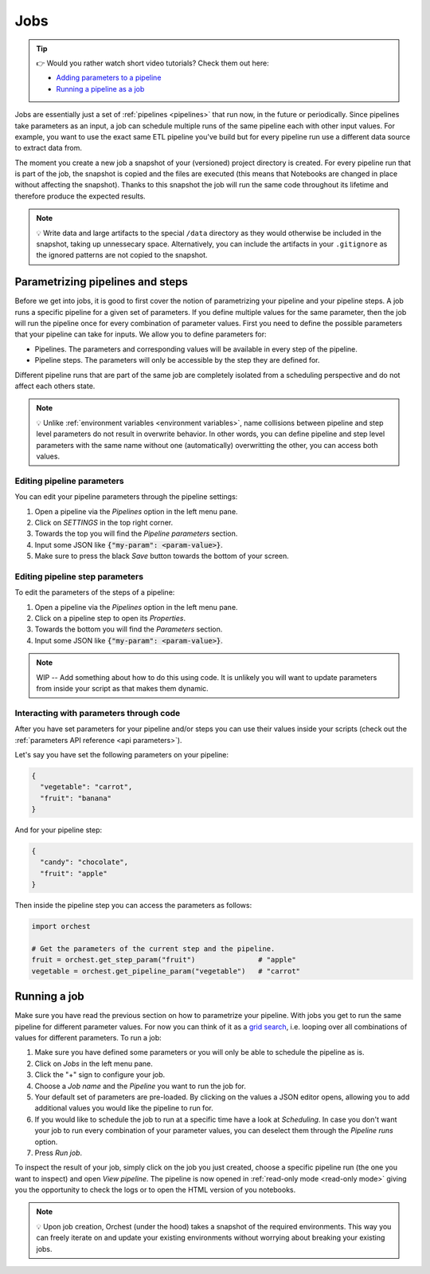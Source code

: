 .. _jobs:

Jobs
====

.. tip::
    👉 Would you rather watch short video tutorials? Check them out here:

    * `Adding parameters to a pipeline <https://app.tella.tv/story/cknrahyn9000409kyf4s2d3xm>`_
    * `Running a pipeline as a job <https://app.tella.tv/story/cknr9nq1u000609kz9h0advvk>`_

Jobs are essentially just a set of :ref:`pipelines <pipelines>` that run now, in the future or
periodically. Since pipelines take parameters as an input, a job can schedule multiple runs of the
same pipeline each with other input values. For example, you want to use the exact same ETL pipeline
you've build but for every pipeline run use a different data source to extract data from.

The moment you create a new job a snapshot of your (versioned) project directory is created. For
every pipeline run that is part of the job, the snapshot is copied and the files are executed (this
means that Notebooks are changed in place without affecting the snapshot). Thanks to this snapshot
the job will run the same code throughout its lifetime and therefore produce the expected results.

.. note::
   💡 Write data and large artifacts to the special ``/data`` directory as they would otherwise be
   included in the snapshot, taking up unnessecary space. Alternatively, you can include the
   artifacts in your ``.gitignore`` as the ignored patterns are not copied to the snapshot.

.. _parametrize pipeline section:

Parametrizing pipelines and steps
---------------------------------
Before we get into jobs, it is good to first cover the notion of parametrizing your pipeline and
your pipeline steps. A job runs a specific pipeline for a given set of parameters. If you define
multiple values for the same parameter, then the job will run the pipeline once for every
combination of parameter values. First you need to define the possible parameters that your pipeline
can take for inputs. We allow you to define parameters for:

* Pipelines. The parameters and corresponding values will be available in every step of the
  pipeline.
* Pipeline steps. The parameters will only be accessible by the step they are defined for.

Different pipeline runs that are part of the same job are completely isolated from a scheduling
perspective and do not affect each others state.

.. note::
   💡 Unlike :ref:`environment variables <environment variables>`, name collisions between pipeline
   and step level parameters do not result in overwrite behavior. In other words, you can define
   pipeline and step level parameters with the same name without one (automatically) overwritting
   the other, you can access both values.

Editing pipeline parameters
~~~~~~~~~~~~~~~~~~~~~~~~~~~
You can edit your pipeline parameters through the pipeline settings:

1. Open a pipeline via the *Pipelines* option in the left menu pane.
2. Click on *SETTINGS* in the top right corner.
3. Towards the top you will find the *Pipeline parameters* section.
4. Input some JSON like :code:`{"my-param": <param-value>}`.
5. Make sure to press the black *Save* button towards the bottom of your screen.

Editing pipeline step parameters
~~~~~~~~~~~~~~~~~~~~~~~~~~~~~~~~
To edit the parameters of the steps of a pipeline:

1. Open a pipeline via the *Pipelines* option in the left menu pane.
2. Click on a pipeline step to open its *Properties*.
3. Towards the bottom you will find the *Parameters* section.
4. Input some JSON like :code:`{"my-param": <param-value>}`.

.. note::
   WIP -- Add something about how to do this using code.
   It is unlikely you will want to update parameters from inside your script as that makes them
   dynamic.

.. _jobs parameters:

Interacting with parameters through code
~~~~~~~~~~~~~~~~~~~~~~~~~~~~~~~~~~~~~~~~
After you have set parameters for your pipeline and/or steps you can use their values inside your
scripts (check out the :ref:`parameters API reference <api parameters>`).

Let's say you have set the following parameters on your pipeline:

.. code-block:: json

   {
     "vegetable": "carrot",
     "fruit": "banana"
   }

And for your pipeline step:

.. code-block:: json

   {
     "candy": "chocolate",
     "fruit": "apple"
   }

Then inside the pipeline step you can access the parameters as follows:

.. code-block:: python

   import orchest

   # Get the parameters of the current step and the pipeline.
   fruit = orchest.get_step_param("fruit")               # "apple"
   vegetable = orchest.get_pipeline_param("vegetable")   # "carrot"

.. _running a job:

Running a job
-------------
Make sure you have read the previous section on how to parametrize your pipeline. With jobs you get
to run the same pipeline for different parameter values. For now you can think of it as a `grid
search <https://scikit-learn.org/stable/modules/grid_search.html>`_, i.e. looping over all
combinations of values for different parameters. To run a job:

1. Make sure you have defined some parameters or you will only be able to schedule the pipeline as
   is.
2. Click on *Jobs* in the left menu pane.
3. Click the "+" sign to configure your job.
4. Choose a *Job name* and the *Pipeline* you want to run the job for.
5. Your default set of parameters are pre-loaded. By clicking on the values a JSON editor opens,
   allowing you to add additional values you would like the pipeline to run for.
6. If you would like to schedule the job to run at a specific time have a look at *Scheduling*. In
   case you don't want your job to run every combination of your parameter values, you can
   deselect them through the *Pipeline runs* option.
7. Press *Run job*.

To inspect the result of your job, simply click on the job you just created, choose a specific
pipeline run (the one you want to inspect) and open *View pipeline*. The pipeline is now opened in
:ref:`read-only mode <read-only mode>` giving you the opportunity to check the logs or to open the
HTML version of you notebooks.

.. note::
   💡 Upon job creation, Orchest (under the hood) takes a snapshot of the required environments.
   This way you can freely iterate on and update your existing environments without worrying about
   breaking your existing jobs.
